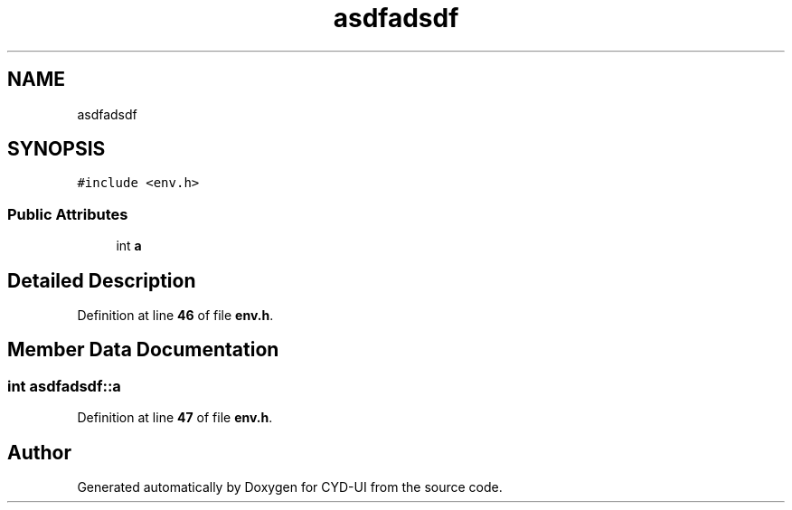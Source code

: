 .TH "asdfadsdf" 3 "CYD-UI" \" -*- nroff -*-
.ad l
.nh
.SH NAME
asdfadsdf
.SH SYNOPSIS
.br
.PP
.PP
\fC#include <env\&.h>\fP
.SS "Public Attributes"

.in +1c
.ti -1c
.RI "int \fBa\fP"
.br
.in -1c
.SH "Detailed Description"
.PP 
Definition at line \fB46\fP of file \fBenv\&.h\fP\&.
.SH "Member Data Documentation"
.PP 
.SS "int asdfadsdf::a"

.PP
Definition at line \fB47\fP of file \fBenv\&.h\fP\&.

.SH "Author"
.PP 
Generated automatically by Doxygen for CYD-UI from the source code\&.
